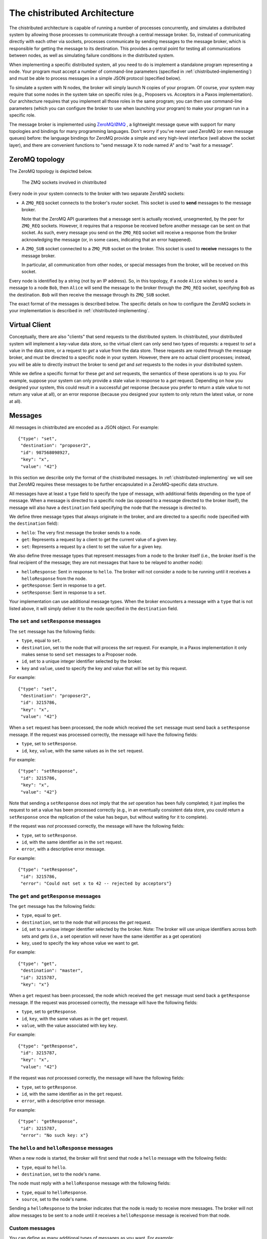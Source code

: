 .. _chistributed-architecture:

The chistributed Architecture
=============================

The chistributed architecture is capable of running a number of processes concurrently, and 
simulates a distributed system by allowing those processes to communicate through a central 
message broker. So, instead of communicating directly with each other via sockets, processes 
communicate by sending messages to the message broker, which is responsible for getting the 
message to its destination. This provides a central point for testing all communications 
between nodes, as well as simulating failure conditions in the distributed system.

When implementing a specific distributed system, all you need to do is implement a standalone
program representing a node. Your program must accept a number of command-line parameters
(specified in :ref:`chistributed-implementing`) and must be able to process messages in 
a simple JSON protocol (specified below).

To simulate a system with N nodes, the broker will simply launch N copies of your program. 
Of course, your system may require that some nodes in the system take on specific roles 
(e.g., Proposers vs. Acceptors in a Paxos implementation). Our architecture requires 
that you implement all those roles in the same program; you can then use command-line 
parameters (which you can configure the broker to use when launching your program) 
to make your program run in a specific role.

The message broker is implemented using `ZeroMQ/ØMQ <http://zeromq.org/>`_ , a lightweight 
message queue with support for many topologies and bindings for many programming languages. 
Don't worry if you've never used ZeroMQ (or even message queues) before: the language 
bindings for ZeroMQ provide a simple and very high-level interface (well above the 
socket layer), and there are convenient functions to "send message X to node named A" 
and to "wait for a message".


ZeroMQ topology
---------------

The ZeroMQ topology is depicted below.

.. _chistributed-fig-topology:

.. figure:: topology.png
   :alt: ZMQ sockets

   The ZMQ sockets involved in chistributed

Every node in your system connects to the broker with two separate ZeroMQ sockets:

* A ``ZMQ_REQ`` socket connects to the broker's *router* socket. This socket is used to
  **send** messages to the message broker. 
  
  Note that the ZeroMQ API guarantees that a 
  message sent is actually received, unsegmented, by the peer for ``ZMQ_REQ`` sockets. 
  However, it requires that a response be received before another message can be sent on that socket. 
  As such, every message you send on the ``ZMQ_REQ`` socket will receive a response from the broker 
  acknowledging the message (or, in some cases, indicating that an error happened).
  
* A ``ZMQ_SUB`` socket connected to a ``ZMQ_PUB`` socket on the broker. This socket is used to
  **receive** messages to the message broker.

  In particular, all communication from other nodes, or special messages from the broker, will 
  be received on this socket.
  
  
Every node is identified by a string (not by an IP address). So, in this topology, if a node ``Alice``
wishes to send a message to a node ``Bob``, then ``Alice`` will send the message to the broker 
through the ``ZMQ_REQ`` socket, specifying ``Bob`` as the destination. ``Bob`` will then receive 
the message through its ``ZMQ_SUB`` socket.

The exact format of the messages is described below. The specific details on how to configure
the ZeroMQ sockets in your implementation is described in :ref:`chistributed-implementing`.


Virtual Client
--------------

Conceptually, there are also "clients" that send requests to the distributed system. In chistributed,
your distributed system will implement a key-value data store, so the virtual client can only send two types
of requests: a request to *set* a value in the data store, or a request to *get* a value from the data
store. These requests are routed through the message broker, and must be directed to a specific node 
in your system. However, there are no actual client processes; instead, you will be able to 
directly instruct the broker to send *get* and *set* requests to the nodes in your distributed system.

While we define a specific format for these *get* and *set* requests, the semantics
of these operations is up to you. For example, suppose your system can only
provide a stale value in response to a *get* request. Depending on how you designed
your system, this could result in a successful *get* response (because you prefer to
return a stale value to not return any value at all), or an error response (because
you designed your system to only return the latest value, or none at all).


Messages
--------

All messages in chistributed are encoded as a JSON object. For example::

   {"type": "set", 
    "destination": "proposer2", 
    "id": 987568098927, 
    "key": "x", 
    "value": "42"}

In this section we describe only the format of the chistributed messages. In :ref:`chistributed-implementing`
we will see that ZeroMQ requires these messages to be further encapsulated in a ZeroMQ-specific data structure.

All messages have at least a ``type`` field to specify the type of message, with additional fields
depending on the type of message. When a message is directed to a specific node (as opposed to
a message directed to the broker itself), the message will also have a ``destination`` field
specifying the node that the message is directed to.

We define three message types that always originate in the broker, and are directed to a
specific node (specified with the ``destination`` field):

* ``hello``: The very first message the broker sends to a node.
* ``get``: Represents a request by a client to get the current value of a given key.
* ``set``: Represents a request by a client to set the value for a given key.

We also define three message types that represent messages from a node to the broker itself (i.e.,
the broker itself is the final recipient of the message; they are not messages that have to be
relayed to another node):

* ``helloResponse``: Sent in response to ``hello``. The broker will not consider a node to be running
  until it receives a ``helloResponse`` from the node. 
* ``getResponse``: Sent in response to a ``get``.
* ``setResponse``: Sent in response to a ``set``.
  
Your implementation can use additional message types. When the broker encounters a message with
a ``type`` that is not listed above, it will simply deliver it to the node specified in the
``destination`` field.


The ``set`` and ``setResponse`` messages
~~~~~~~~~~~~~~~~~~~~~~~~~~~~~~~~~~~~~~~~

The ``set`` message has the following fields:

* ``type``, equal to ``set``.
* ``destination``, set to the node that will process the *set* request. For example, in a Paxos implementation
  it only makes sense to send ``set`` messages to a Proposer node.
* ``id``, set to a unique integer identifier selected by the broker.
* ``key`` and ``value``, used to specify the key and value that will be set by this request.

For example::

   {"type": "set", 
    "destination": "proposer2", 
    "id": 3215786, 
    "key": "x", 
    "value": "42"}

When a ``set`` request has been processed, the node which received the ``set`` message must send back
a ``setResponse`` message. If the request was processed correctly, the message will have the following
fields:

* ``type``, set to ``setResponse``.
* ``id``, ``key``, ``value``, with the same values as in the ``set`` request.

For example::

   {"type": "setResponse", 
    "id": 3215786, 
    "key": "x", 
    "value": "42"}

Note that sending a ``setResponse`` does not imply that the *set* operation has been fully completed;
it just implies the request to set a value has been processed correctly (e.g., in an eventually 
consistent data store, you could return a ``setResponse`` once the replication
of the value has begun, but without waiting for it to complete). 

If the request was *not* processed correctly, the message will have the following fields:

* ``type``, set to ``setResponse``.
* ``id``, with the same identifier as in the ``set`` request.
* ``error``, with a descriptive error message.

For example::

   {"type": "setResponse", 
    "id": 3215786, 
    "error": "Could not set x to 42 -- rejected by acceptors"}


The ``get`` and ``getResponse`` messages
~~~~~~~~~~~~~~~~~~~~~~~~~~~~~~~~~~~~~~~~

The ``get`` message has the following fields:

* ``type``, equal to ``get``.
* ``destination``, set to the node that will process the *get* request.
* ``id``, set to a unique integer identifier selected by the broker. Note: The broker will use unique
  identifiers across both sets and gets (i.e., a set operation will never have the same identifier as
  a get operation)
* ``key``, used to specify the key whose value we want to get.

For example::

   {"type": "get", 
    "destination": "master", 
    "id": 3215787, 
    "key": "x"}

When a ``get`` request has been processed, the node which received the ``get`` message must send back
a ``getResponse`` message. If the request was processed correctly, the message will have the following
fields:

* ``type``, set to ``getResponse``.
* ``id``, ``key``, with the same values as in the ``get`` request.
* ``value``, with the value associated with key ``key``.

For example::

   {"type": "getResponse", 
    "id": 3215787, 
    "key": "x", 
    "value": "42"}

If the request was *not* processed correctly, the message will have the following fields:

* ``type``, set to ``getResponse``.
* ``id``, with the same identifier as in the ``get`` request.
* ``error``, with a descriptive error message.

For example::

   {"type": "getResponse", 
    "id": 3215787, 
    "error": "No such key: x"}


The ``hello`` and ``helloResponse`` messages
~~~~~~~~~~~~~~~~~~~~~~~~~~~~~~~~~~~~~~~~~~~~

When a new node is started, the broker will first send that node a ``hello`` message with the following fields:

* ``type``, equal to ``hello``.
* ``destination``, set to the node's name.

The node must reply with a ``helloResponse`` message with the following fields:

* ``type``, equal to ``helloResponse``.
* ``source``, set to the node's name.

Sending a ``helloResponse`` to the broker indicates that the node is ready to receive more messages. The broker
will not allow messages to be sent to a node until it receives a ``helloResponse`` message is received
from that node.


Custom messages
~~~~~~~~~~~~~~~

You can define as many additional types of messages as you want. For example::

   {"type": "prepare", 
    "source": "proposer1",
    "destination": "acceptor1",
    "proposal_id": 3}

The broker will simply deliver these messages to the node specified in the ``destination`` field.

You should, however, take the following into account:

* Whenever you send a message from one node to another to communicate a value, you must use a
  field called ``value``. When simulating Byzantine failures, this is the field that the broker 
  will tamper with in your messages.
* ZeroMQ will not include information about the node who originally sent a given message, so
  you will probably want to include a ``source`` field in all your messages.



